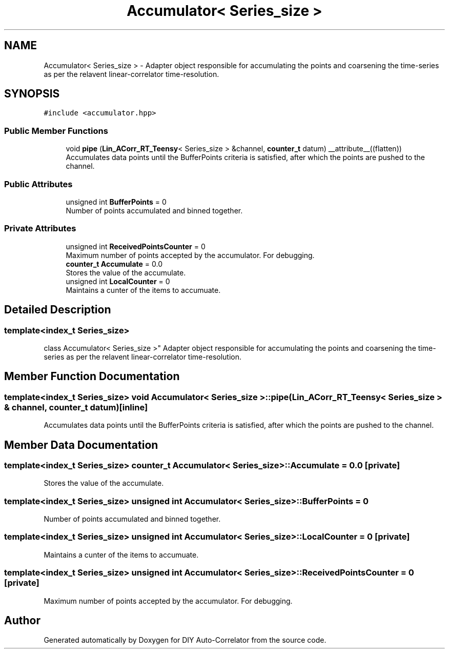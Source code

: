 .TH "Accumulator< Series_size >" 3 "Fri Sep 17 2021" "Version 1.0" "DIY Auto-Correlator" \" -*- nroff -*-
.ad l
.nh
.SH NAME
Accumulator< Series_size > \- Adapter object responsible for accumulating the points and coarsening the time-series as per the relavent linear-correlator time-resolution\&.  

.SH SYNOPSIS
.br
.PP
.PP
\fC#include <accumulator\&.hpp>\fP
.SS "Public Member Functions"

.in +1c
.ti -1c
.RI "void \fBpipe\fP (\fBLin_ACorr_RT_Teensy\fP< Series_size > &channel, \fBcounter_t\fP datum) __attribute__((flatten))"
.br
.RI "Accumulates data points until the BufferPoints criteria is satisfied, after which the points are pushed to the channel\&. "
.in -1c
.SS "Public Attributes"

.in +1c
.ti -1c
.RI "unsigned int \fBBufferPoints\fP = 0"
.br
.RI "Number of points accumulated and binned together\&. "
.in -1c
.SS "Private Attributes"

.in +1c
.ti -1c
.RI "unsigned int \fBReceivedPointsCounter\fP = 0"
.br
.RI "Maximum number of points accepted by the accumulator\&. For debugging\&. "
.ti -1c
.RI "\fBcounter_t\fP \fBAccumulate\fP = 0\&.0"
.br
.RI "Stores the value of the accumulate\&. "
.ti -1c
.RI "unsigned int \fBLocalCounter\fP = 0"
.br
.RI "Maintains a cunter of the items to accumuate\&. "
.in -1c
.SH "Detailed Description"
.PP 

.SS "template<index_t Series_size>
.br
class Accumulator< Series_size >"
Adapter object responsible for accumulating the points and coarsening the time-series as per the relavent linear-correlator time-resolution\&. 
.SH "Member Function Documentation"
.PP 
.SS "template<index_t Series_size> void \fBAccumulator\fP< Series_size >::pipe (\fBLin_ACorr_RT_Teensy\fP< Series_size > & channel, \fBcounter_t\fP datum)\fC [inline]\fP"

.PP
Accumulates data points until the BufferPoints criteria is satisfied, after which the points are pushed to the channel\&. 
.SH "Member Data Documentation"
.PP 
.SS "template<index_t Series_size> \fBcounter_t\fP \fBAccumulator\fP< Series_size >::Accumulate = 0\&.0\fC [private]\fP"

.PP
Stores the value of the accumulate\&. 
.SS "template<index_t Series_size> unsigned int \fBAccumulator\fP< Series_size >::BufferPoints = 0"

.PP
Number of points accumulated and binned together\&. 
.SS "template<index_t Series_size> unsigned int \fBAccumulator\fP< Series_size >::LocalCounter = 0\fC [private]\fP"

.PP
Maintains a cunter of the items to accumuate\&. 
.SS "template<index_t Series_size> unsigned int \fBAccumulator\fP< Series_size >::ReceivedPointsCounter = 0\fC [private]\fP"

.PP
Maximum number of points accepted by the accumulator\&. For debugging\&. 

.SH "Author"
.PP 
Generated automatically by Doxygen for DIY Auto-Correlator from the source code\&.
